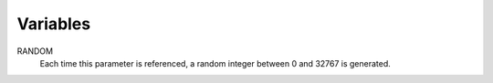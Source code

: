 Variables
=========

RANDOM
     Each time this parameter is referenced, a random integer between 0 and
     32767 is generated.

